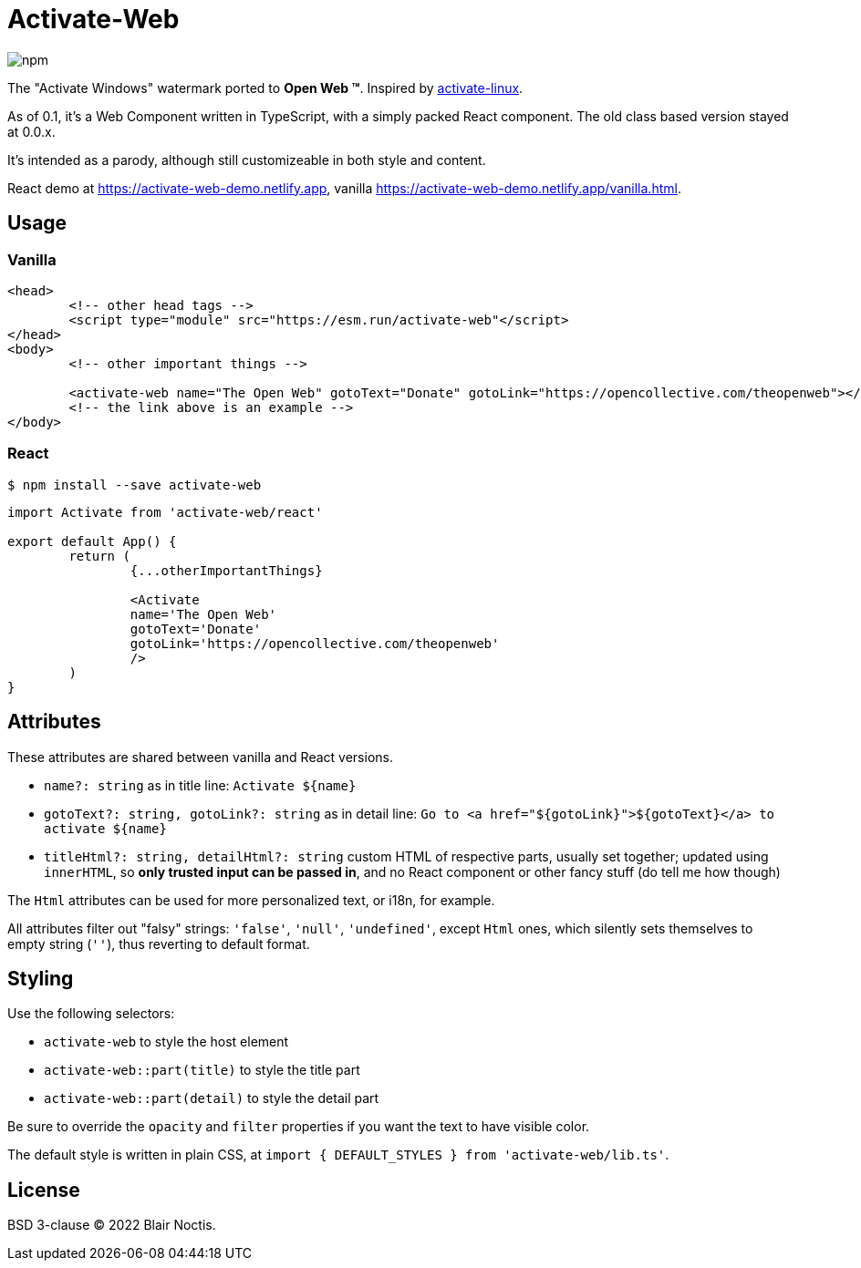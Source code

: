 = Activate-Web

image:https://img.shields.io/npm/v/activate-web?style=flat-square[npm]

The "Activate Windows" watermark ported to *Open Web ™*.
Inspired by https://github.com/MrGlockenspiel/activate-linux[activate-linux].

As of 0.1, it's a Web Component written in TypeScript, with a simply packed React component.
The old class based version stayed at 0.0.x.

It's intended as a parody, although still customizeable in both style and content.

React demo at https://activate-web-demo.netlify.app,
vanilla https://activate-web-demo.netlify.app/vanilla.html.

== Usage

=== Vanilla

[source,html]
----
<head>
	<!-- other head tags -->
	<script type="module" src="https://esm.run/activate-web"</script>
</head>
<body>
	<!-- other important things -->

	<activate-web name="The Open Web" gotoText="Donate" gotoLink="https://opencollective.com/theopenweb"></activate-web>
	<!-- the link above is an example -->
</body>
----

=== React

----
$ npm install --save activate-web
----

[source,jsx]
----
import Activate from 'activate-web/react'

export default App() {
	return (
		{...otherImportantThings}

		<Activate
		name='The Open Web'
		gotoText='Donate'
		gotoLink='https://opencollective.com/theopenweb'
		/>
	)
}
----

== Attributes

These attributes are shared between vanilla and React versions.

- `name?: string` as in title line: `Activate ${name}`
- `gotoText?: string, gotoLink?: string` as in detail line:
`Go to <a href="${gotoLink}">${gotoText}</a> to activate ${name}`
- `titleHtml?: string, detailHtml?: string` custom HTML of respective parts, usually set together;
updated using `innerHTML`, so *only trusted input can be passed in*,
and no React component or other fancy stuff (do tell me how though)

The `Html` attributes can be used for more personalized text, or i18n, for example.

All attributes filter out "falsy" strings: `'false'`, `'null'`, `'undefined'`,
except `Html` ones, which silently sets themselves to empty string (`''`),
thus reverting to default format.

== Styling

Use the following selectors:

- `activate-web` to style the host element
- `activate-web::part(title)` to style the title part
- `activate-web::part(detail)` to style the detail part

Be sure to override the `opacity` and `filter` properties if you want the text to have visible color.

The default style is written in plain CSS, at `import { DEFAULT_STYLES } from 'activate-web/lib.ts'`.

== License

BSD 3-clause &copy; 2022 Blair Noctis.

